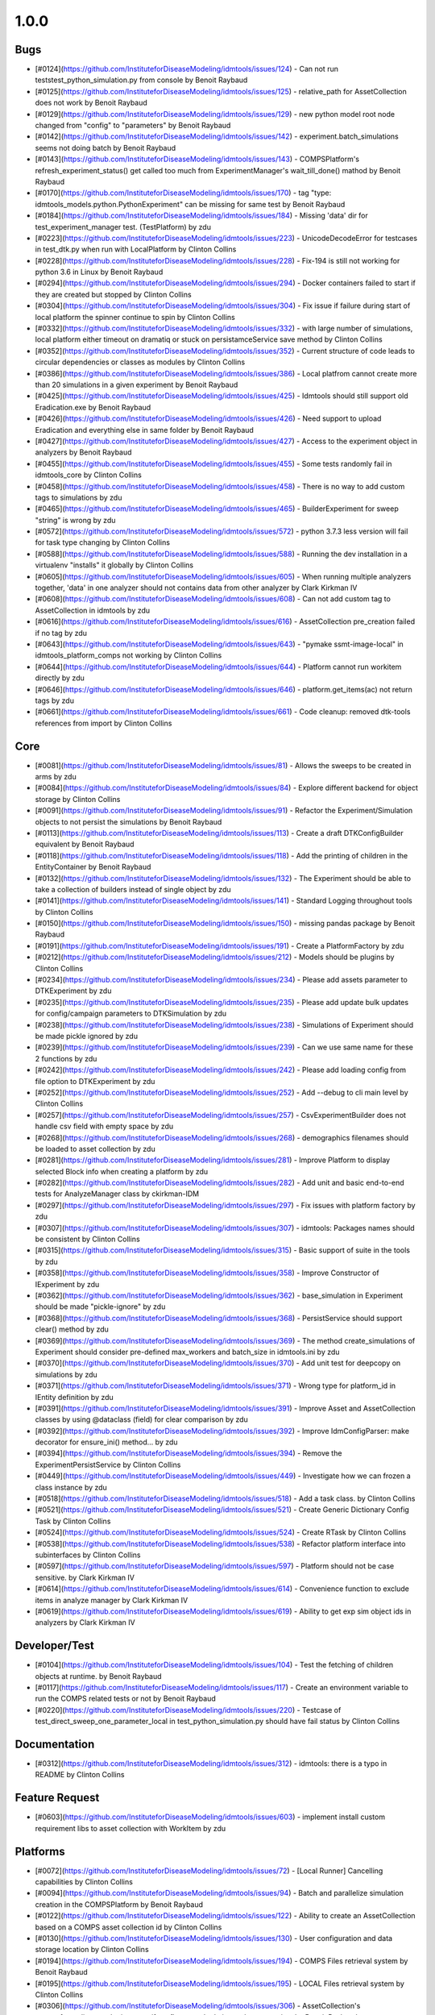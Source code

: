 
=====
1.0.0
=====


Bugs
----
* [#0124](https://github.com/InstituteforDiseaseModeling/idmtools/issues/124) - Can not run tests\test_python_simulation.py from console by Benoit Raybaud
* [#0125](https://github.com/InstituteforDiseaseModeling/idmtools/issues/125) - relative_path for AssetCollection does not work by Benoit Raybaud
* [#0129](https://github.com/InstituteforDiseaseModeling/idmtools/issues/129) - new python model root node changed from "config" to "parameters" by Benoit Raybaud
* [#0142](https://github.com/InstituteforDiseaseModeling/idmtools/issues/142) - experiment.batch_simulations seems not doing batch by Benoit Raybaud
* [#0143](https://github.com/InstituteforDiseaseModeling/idmtools/issues/143) - COMPSPlatform's refresh_experiment_status() get called too much from ExperimentManager's wait_till_done() mathod by Benoit Raybaud
* [#0170](https://github.com/InstituteforDiseaseModeling/idmtools/issues/170) - tag "type: idmtools_models.python.PythonExperiment" can be missing for same test by Benoit Raybaud
* [#0184](https://github.com/InstituteforDiseaseModeling/idmtools/issues/184) - Missing 'data' dir for test_experiment_manager test. (TestPlatform) by zdu
* [#0223](https://github.com/InstituteforDiseaseModeling/idmtools/issues/223) - UnicodeDecodeError for testcases in test_dtk.py when run with LocalPlatform by Clinton Collins
* [#0228](https://github.com/InstituteforDiseaseModeling/idmtools/issues/228) - Fix-194 is still not working for python 3.6 in Linux by Benoit Raybaud
* [#0294](https://github.com/InstituteforDiseaseModeling/idmtools/issues/294) - Docker containers failed to start if they are created but stopped by Clinton Collins
* [#0304](https://github.com/InstituteforDiseaseModeling/idmtools/issues/304) - Fix issue if failure during start of local platform the spinner continue to spin by Clinton Collins
* [#0332](https://github.com/InstituteforDiseaseModeling/idmtools/issues/332) - with large number of simulations, local platform either timeout on dramatiq or stuck on persistamceService save method by Clinton Collins
* [#0352](https://github.com/InstituteforDiseaseModeling/idmtools/issues/352) - Current structure of code leads to circular dependencies or classes as modules by Clinton Collins
* [#0386](https://github.com/InstituteforDiseaseModeling/idmtools/issues/386) - Local platfrom cannot create more than 20 simulations in a given experiment by Benoit Raybaud
* [#0425](https://github.com/InstituteforDiseaseModeling/idmtools/issues/425) - Idmtools should still support old Eradication.exe by Benoit Raybaud
* [#0426](https://github.com/InstituteforDiseaseModeling/idmtools/issues/426) - Need support to upload Eradication and everything else in same folder by Benoit Raybaud
* [#0427](https://github.com/InstituteforDiseaseModeling/idmtools/issues/427) - Access to the experiment object in analyzers by Benoit Raybaud
* [#0455](https://github.com/InstituteforDiseaseModeling/idmtools/issues/455) - Some tests randomly fail in idmtools_core by Clinton Collins
* [#0458](https://github.com/InstituteforDiseaseModeling/idmtools/issues/458) - There is no way to add custom tags to simulations by zdu
* [#0465](https://github.com/InstituteforDiseaseModeling/idmtools/issues/465) - BuilderExperiment for sweep "string" is wrong by zdu
* [#0572](https://github.com/InstituteforDiseaseModeling/idmtools/issues/572) - python 3.7.3 less version will fail for task type changing by Clinton Collins
* [#0588](https://github.com/InstituteforDiseaseModeling/idmtools/issues/588) - Running the dev installation in a virtualenv "installs" it globally by Clinton Collins
* [#0605](https://github.com/InstituteforDiseaseModeling/idmtools/issues/605) - When running multiple analyzers together, 'data' in one analyzer should not contains data from other analyzer by Clark Kirkman IV
* [#0608](https://github.com/InstituteforDiseaseModeling/idmtools/issues/608) - Can not add custom tag to AssetCollection in idmtools by zdu
* [#0616](https://github.com/InstituteforDiseaseModeling/idmtools/issues/616) - AssetCollection pre_creation failed if no tag by zdu
* [#0643](https://github.com/InstituteforDiseaseModeling/idmtools/issues/643) - "pymake ssmt-image-local" in idmtools_platform_comps not working by Clinton Collins
* [#0644](https://github.com/InstituteforDiseaseModeling/idmtools/issues/644) - Platform cannot run workitem directly by zdu
* [#0646](https://github.com/InstituteforDiseaseModeling/idmtools/issues/646) - platform.get_items(ac) not return tags by zdu
* [#0661](https://github.com/InstituteforDiseaseModeling/idmtools/issues/661) - Code cleanup: removed dtk-tools references from import by Clinton Collins


Core
----
* [#0081](https://github.com/InstituteforDiseaseModeling/idmtools/issues/81) - Allows the sweeps to be created in arms by zdu
* [#0084](https://github.com/InstituteforDiseaseModeling/idmtools/issues/84) - Explore different backend for object storage by Clinton Collins
* [#0091](https://github.com/InstituteforDiseaseModeling/idmtools/issues/91) - Refactor the Experiment/Simulation objects to not persist the simulations by Benoit Raybaud
* [#0113](https://github.com/InstituteforDiseaseModeling/idmtools/issues/113) - Create a draft DTKConfigBuilder equivalent  by Benoit Raybaud
* [#0118](https://github.com/InstituteforDiseaseModeling/idmtools/issues/118) - Add the printing of children in the EntityContainer by Benoit Raybaud
* [#0132](https://github.com/InstituteforDiseaseModeling/idmtools/issues/132) - The Experiment should be able to take a collection of builders instead of single object by zdu
* [#0141](https://github.com/InstituteforDiseaseModeling/idmtools/issues/141) - Standard Logging throughout tools by Clinton Collins
* [#0150](https://github.com/InstituteforDiseaseModeling/idmtools/issues/150) - missing pandas package by Benoit Raybaud
* [#0191](https://github.com/InstituteforDiseaseModeling/idmtools/issues/191) - Create a PlatformFactory by zdu
* [#0212](https://github.com/InstituteforDiseaseModeling/idmtools/issues/212) - Models should be plugins by Clinton Collins
* [#0234](https://github.com/InstituteforDiseaseModeling/idmtools/issues/234) - Please add assets parameter to DTKExperiment by zdu
* [#0235](https://github.com/InstituteforDiseaseModeling/idmtools/issues/235) - Please add update bulk updates for config/campaign parameters to DTKSimulation  by zdu
* [#0238](https://github.com/InstituteforDiseaseModeling/idmtools/issues/238) - Simulations of Experiment should be made pickle ignored by zdu
* [#0239](https://github.com/InstituteforDiseaseModeling/idmtools/issues/239) - Can we use same name for these 2 functions by zdu
* [#0242](https://github.com/InstituteforDiseaseModeling/idmtools/issues/242) - Please add loading config from file option to DTKExperiment by zdu
* [#0252](https://github.com/InstituteforDiseaseModeling/idmtools/issues/252) - Add --debug to cli main level by Clinton Collins
* [#0257](https://github.com/InstituteforDiseaseModeling/idmtools/issues/257) - CsvExperimentBuilder does not handle csv field with empty space by zdu
* [#0268](https://github.com/InstituteforDiseaseModeling/idmtools/issues/268) - demographics filenames should be loaded to asset collection by zdu
* [#0281](https://github.com/InstituteforDiseaseModeling/idmtools/issues/281) - Improve Platform to display selected Block info when creating a platform by zdu
* [#0282](https://github.com/InstituteforDiseaseModeling/idmtools/issues/282) - Add unit and basic end-to-end tests for AnalyzeManager class by ckirkman-IDM
* [#0297](https://github.com/InstituteforDiseaseModeling/idmtools/issues/297) - Fix issues with platform factory by zdu
* [#0307](https://github.com/InstituteforDiseaseModeling/idmtools/issues/307) - idmtools: Packages names should be consistent by Clinton Collins
* [#0315](https://github.com/InstituteforDiseaseModeling/idmtools/issues/315) - Basic support of suite in the tools by zdu
* [#0358](https://github.com/InstituteforDiseaseModeling/idmtools/issues/358) - Improve Constructor of IExperiment by zdu
* [#0362](https://github.com/InstituteforDiseaseModeling/idmtools/issues/362) - base_simulation in Experiment should be made "pickle-ignore" by zdu
* [#0368](https://github.com/InstituteforDiseaseModeling/idmtools/issues/368) - PersistService should support clear() method by zdu
* [#0369](https://github.com/InstituteforDiseaseModeling/idmtools/issues/369) - The method create_simulations of Experiment should consider pre-defined max_workers and batch_size in idmtools.ini by zdu
* [#0370](https://github.com/InstituteforDiseaseModeling/idmtools/issues/370) - Add unit test for deepcopy on simulations by zdu
* [#0371](https://github.com/InstituteforDiseaseModeling/idmtools/issues/371) - Wrong type for platform_id in IEntity definition by zdu
* [#0391](https://github.com/InstituteforDiseaseModeling/idmtools/issues/391) - Improve Asset and AssetCollection classes by using @dataclass (field) for clear comparison by zdu
* [#0392](https://github.com/InstituteforDiseaseModeling/idmtools/issues/392) - Improve IdmConfigParser: make decorator for ensure_ini() method... by zdu
* [#0394](https://github.com/InstituteforDiseaseModeling/idmtools/issues/394) - Remove the ExperimentPersistService by Clinton Collins
* [#0449](https://github.com/InstituteforDiseaseModeling/idmtools/issues/449) - Investigate how we can frozen a class instance by zdu
* [#0518](https://github.com/InstituteforDiseaseModeling/idmtools/issues/518) - Add a task class. by Clinton Collins
* [#0521](https://github.com/InstituteforDiseaseModeling/idmtools/issues/521) - Create Generic Dictionary Config Task by Clinton Collins
* [#0524](https://github.com/InstituteforDiseaseModeling/idmtools/issues/524) - Create RTask by Clinton Collins
* [#0538](https://github.com/InstituteforDiseaseModeling/idmtools/issues/538) - Refactor platform interface into subinterfaces by Clinton Collins
* [#0597](https://github.com/InstituteforDiseaseModeling/idmtools/issues/597) - Platform should not be case sensitive. by Clark Kirkman IV
* [#0614](https://github.com/InstituteforDiseaseModeling/idmtools/issues/614) - Convenience function to exclude items in analyze manager by Clark Kirkman IV
* [#0619](https://github.com/InstituteforDiseaseModeling/idmtools/issues/619) - Ability to get exp sim object ids in analyzers by Clark Kirkman IV


Developer/Test
--------------
* [#0104](https://github.com/InstituteforDiseaseModeling/idmtools/issues/104) - Test the fetching of children objects at runtime.  by Benoit Raybaud
* [#0117](https://github.com/InstituteforDiseaseModeling/idmtools/issues/117) - Create an environment variable to run the COMPS related tests or not by Benoit Raybaud
* [#0220](https://github.com/InstituteforDiseaseModeling/idmtools/issues/220) - Testcase of test_direct_sweep_one_parameter_local in test_python_simulation.py should have fail status by Clinton Collins


Documentation
-------------
* [#0312](https://github.com/InstituteforDiseaseModeling/idmtools/issues/312) - idmtools: there is a typo in README by Clinton Collins


Feature Request
---------------
* [#0603](https://github.com/InstituteforDiseaseModeling/idmtools/issues/603) - implement install custom requirement libs to asset collection with WorkItem by zdu


Platforms
---------
* [#0072](https://github.com/InstituteforDiseaseModeling/idmtools/issues/72) - [Local Runner] Cancelling capabilities by Clinton Collins
* [#0094](https://github.com/InstituteforDiseaseModeling/idmtools/issues/94) - Batch and parallelize simulation creation in the COMPSPlatform by Benoit Raybaud
* [#0122](https://github.com/InstituteforDiseaseModeling/idmtools/issues/122) - Ability to create an AssetCollection based on a COMPS asset collection id by Clinton Collins
* [#0130](https://github.com/InstituteforDiseaseModeling/idmtools/issues/130) - User configuration and data storage location by Clinton Collins
* [#0194](https://github.com/InstituteforDiseaseModeling/idmtools/issues/194) - COMPS Files retrieval system by Benoit Raybaud
* [#0195](https://github.com/InstituteforDiseaseModeling/idmtools/issues/195) - LOCAL Files retrieval system by Clinton Collins
* [#0306](https://github.com/InstituteforDiseaseModeling/idmtools/issues/306) - AssetCollection's assets_from_directory logic wrong if set flatten and relative path at same time by Benoit Raybaud
* [#0310](https://github.com/InstituteforDiseaseModeling/idmtools/issues/310) - idmtools: make use field in LocalPlatform definition by Benoit Raybaud
* [#0316](https://github.com/InstituteforDiseaseModeling/idmtools/issues/316) - Integrate website with Local Runner Container by Clinton Collins
* [#0405](https://github.com/InstituteforDiseaseModeling/idmtools/issues/405) - Support analysis of data from Work Items in Analyze Manager by zdu
* [#0635](https://github.com/InstituteforDiseaseModeling/idmtools/issues/635) - Update SSMT base image by Clinton Collins
* [#0639](https://github.com/InstituteforDiseaseModeling/idmtools/issues/639) - Add a way for the python_requirements_ac to use additional wheel file by zdu
* [#0676](https://github.com/InstituteforDiseaseModeling/idmtools/issues/676) - ssmt mising QueryCriteria support by zdu


User Experience
---------------
* [#0457](https://github.com/InstituteforDiseaseModeling/idmtools/issues/457) - Option to analyze failed simulations by Clinton Collins
